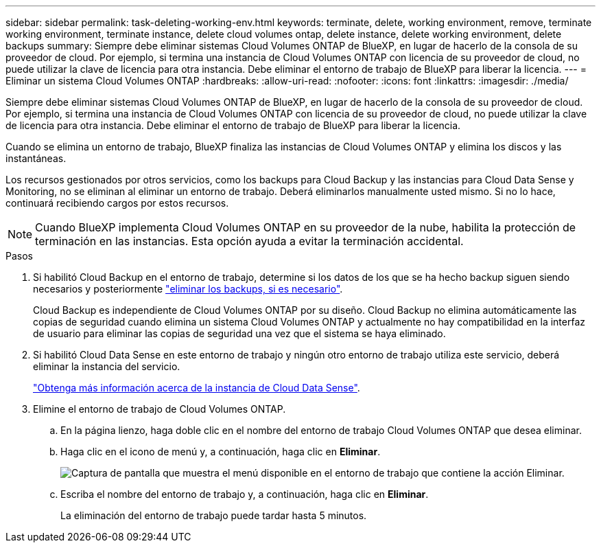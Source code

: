 ---
sidebar: sidebar 
permalink: task-deleting-working-env.html 
keywords: terminate, delete, working environment, remove, terminate working environment, terminate instance, delete cloud volumes ontap, delete instance, delete working environment, delete backups 
summary: Siempre debe eliminar sistemas Cloud Volumes ONTAP de BlueXP, en lugar de hacerlo de la consola de su proveedor de cloud. Por ejemplo, si termina una instancia de Cloud Volumes ONTAP con licencia de su proveedor de cloud, no puede utilizar la clave de licencia para otra instancia. Debe eliminar el entorno de trabajo de BlueXP para liberar la licencia. 
---
= Eliminar un sistema Cloud Volumes ONTAP
:hardbreaks:
:allow-uri-read: 
:nofooter: 
:icons: font
:linkattrs: 
:imagesdir: ./media/


[role="lead"]
Siempre debe eliminar sistemas Cloud Volumes ONTAP de BlueXP, en lugar de hacerlo de la consola de su proveedor de cloud. Por ejemplo, si termina una instancia de Cloud Volumes ONTAP con licencia de su proveedor de cloud, no puede utilizar la clave de licencia para otra instancia. Debe eliminar el entorno de trabajo de BlueXP para liberar la licencia.

Cuando se elimina un entorno de trabajo, BlueXP finaliza las instancias de Cloud Volumes ONTAP y elimina los discos y las instantáneas.

Los recursos gestionados por otros servicios, como los backups para Cloud Backup y las instancias para Cloud Data Sense y Monitoring, no se eliminan al eliminar un entorno de trabajo. Deberá eliminarlos manualmente usted mismo. Si no lo hace, continuará recibiendo cargos por estos recursos.


NOTE: Cuando BlueXP implementa Cloud Volumes ONTAP en su proveedor de la nube, habilita la protección de terminación en las instancias. Esta opción ayuda a evitar la terminación accidental.

.Pasos
. Si habilitó Cloud Backup en el entorno de trabajo, determine si los datos de los que se ha hecho backup siguen siendo necesarios y posteriormente https://docs.netapp.com/us-en/cloud-manager-backup-restore/task-manage-backups-ontap.html#deleting-backups["eliminar los backups, si es necesario"^].
+
Cloud Backup es independiente de Cloud Volumes ONTAP por su diseño. Cloud Backup no elimina automáticamente las copias de seguridad cuando elimina un sistema Cloud Volumes ONTAP y actualmente no hay compatibilidad en la interfaz de usuario para eliminar las copias de seguridad una vez que el sistema se haya eliminado.

. Si habilitó Cloud Data Sense en este entorno de trabajo y ningún otro entorno de trabajo utiliza este servicio, deberá eliminar la instancia del servicio.
+
https://docs.netapp.com/us-en/cloud-manager-data-sense/concept-cloud-compliance.html#the-cloud-data-sense-instance["Obtenga más información acerca de la instancia de Cloud Data Sense"^].

. Elimine el entorno de trabajo de Cloud Volumes ONTAP.
+
.. En la página lienzo, haga doble clic en el nombre del entorno de trabajo Cloud Volumes ONTAP que desea eliminar.
.. Haga clic en el icono de menú y, a continuación, haga clic en *Eliminar*.
+
image:screenshot_delete_cloud_volumes_ontap.png["Captura de pantalla que muestra el menú disponible en el entorno de trabajo que contiene la acción Eliminar."]

.. Escriba el nombre del entorno de trabajo y, a continuación, haga clic en *Eliminar*.
+
La eliminación del entorno de trabajo puede tardar hasta 5 minutos.




